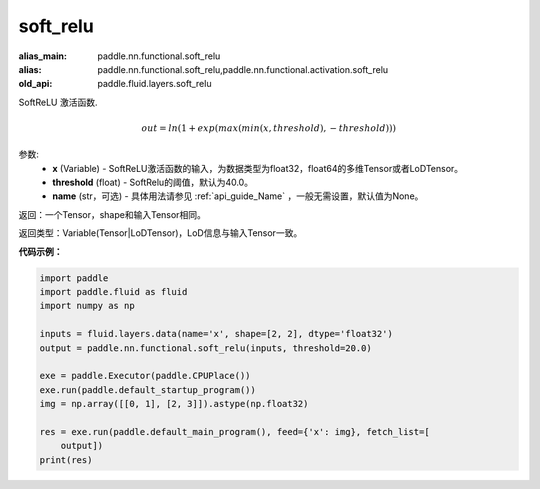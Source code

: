 .. _cn_api_fluid_layers_soft_relu:

soft_relu
-------------------------------

.. py:function:: paddle.fluid.layers.soft_relu(x, threshold=40.0, name=None)

:alias_main: paddle.nn.functional.soft_relu
:alias: paddle.nn.functional.soft_relu,paddle.nn.functional.activation.soft_relu
:old_api: paddle.fluid.layers.soft_relu



SoftReLU 激活函数.

.. math::   out=ln(1+exp(max(min(x,threshold),-threshold)))

参数:
    - **x** (Variable) - SoftReLU激活函数的输入，为数据类型为float32，float64的多维Tensor或者LoDTensor。
    - **threshold** (float) - SoftRelu的阈值，默认为40.0。
    - **name** (str，可选) - 具体用法请参见 :ref:`api_guide_Name` ，一般无需设置，默认值为None。

返回：一个Tensor，shape和输入Tensor相同。

返回类型：Variable(Tensor|LoDTensor)，LoD信息与输入Tensor一致。

**代码示例：**

.. code-block:: python

    import paddle
    import paddle.fluid as fluid
    import numpy as np
    
    inputs = fluid.layers.data(name='x', shape=[2, 2], dtype='float32')
    output = paddle.nn.functional.soft_relu(inputs, threshold=20.0)
    
    exe = paddle.Executor(paddle.CPUPlace())
    exe.run(paddle.default_startup_program())
    img = np.array([[0, 1], [2, 3]]).astype(np.float32)
    
    res = exe.run(paddle.default_main_program(), feed={'x': img}, fetch_list=[
        output])
    print(res)

